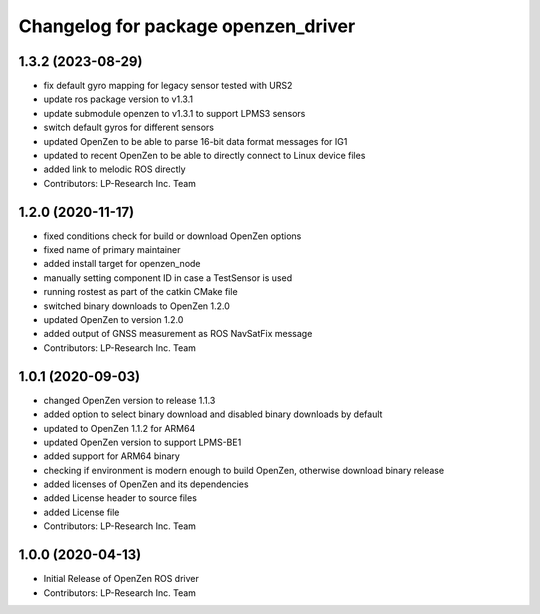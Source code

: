 ^^^^^^^^^^^^^^^^^^^^^^^^^^^^^^^^^^^^
Changelog for package openzen_driver
^^^^^^^^^^^^^^^^^^^^^^^^^^^^^^^^^^^^

1.3.2 (2023-08-29)
------------------
* fix default gyro mapping for legacy sensor
  tested with URS2
* update ros package version to v1.3.1
* update submodule openzen to v1.3.1 to support LPMS3 sensors
* switch default gyros for different sensors
* updated OpenZen to be able to parse 16-bit data format messages for IG1
* updated to recent OpenZen to be able to directly connect to Linux device files
* added link to melodic ROS directly
* Contributors: LP-Research Inc. Team

1.2.0 (2020-11-17)
------------------
* fixed conditions check for build or download OpenZen options
* fixed name of primary maintainer
* added install target for openzen_node
* manually setting component ID in case a TestSensor is used
* running rostest as part of the catkin CMake file
* switched binary downloads to OpenZen 1.2.0
* updated OpenZen to version 1.2.0
* added output of GNSS measurement as ROS NavSatFix message
* Contributors: LP-Research Inc. Team

1.0.1 (2020-09-03)
------------------
* changed OpenZen version to release 1.1.3
* added option to select binary download and disabled binary downloads by default
* updated to OpenZen 1.1.2 for ARM64
* updated OpenZen version to support LPMS-BE1
* added support for ARM64 binary
* checking if environment is modern enough to build OpenZen, otherwise download binary release
* added licenses of OpenZen and its dependencies
* added License header to source files
* added License file
* Contributors: LP-Research Inc. Team

1.0.0 (2020-04-13)
------------------
* Initial Release of OpenZen ROS driver
* Contributors: LP-Research Inc. Team
